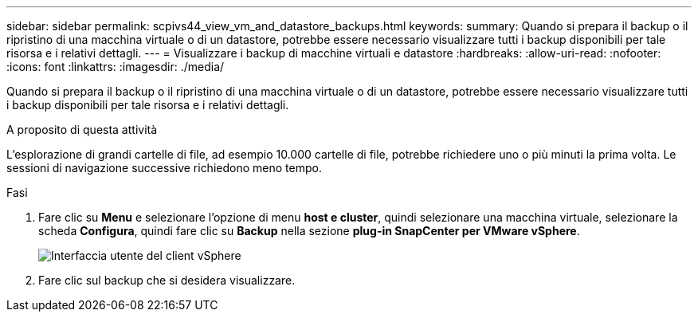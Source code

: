 ---
sidebar: sidebar 
permalink: scpivs44_view_vm_and_datastore_backups.html 
keywords:  
summary: Quando si prepara il backup o il ripristino di una macchina virtuale o di un datastore, potrebbe essere necessario visualizzare tutti i backup disponibili per tale risorsa e i relativi dettagli. 
---
= Visualizzare i backup di macchine virtuali e datastore
:hardbreaks:
:allow-uri-read: 
:nofooter: 
:icons: font
:linkattrs: 
:imagesdir: ./media/


[role="lead"]
Quando si prepara il backup o il ripristino di una macchina virtuale o di un datastore, potrebbe essere necessario visualizzare tutti i backup disponibili per tale risorsa e i relativi dettagli.

.A proposito di questa attività
L'esplorazione di grandi cartelle di file, ad esempio 10.000 cartelle di file, potrebbe richiedere uno o più minuti la prima volta. Le sessioni di navigazione successive richiedono meno tempo.

.Fasi
. Fare clic su *Menu* e selezionare l'opzione di menu *host e cluster*, quindi selezionare una macchina virtuale, selezionare la scheda *Configura*, quindi fare clic su *Backup* nella sezione *plug-in SnapCenter per VMware vSphere*.
+
image:scpivs44_image14.png["Interfaccia utente del client vSphere"]

. Fare clic sul backup che si desidera visualizzare.

